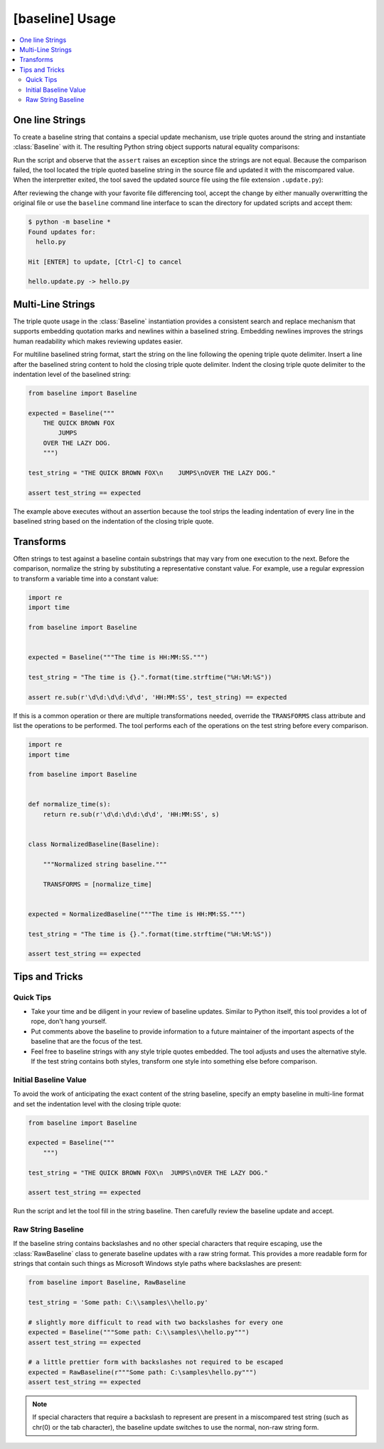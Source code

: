 ################
[baseline] Usage
################

.. contents::
    :local:


****************
One line Strings
****************

To create a baseline string that contains a special update mechanism,
use triple quotes around the string and instantiate :class:`Baseline`
with it. The resulting Python string object supports natural equality
comparisons:

.. code-block:: python
    :caption: hello.py

    from baseline import Baseline

    expected = Baseline("""Hello""")

    test_string = "Hello World!"

    assert test_string == expected


Run the script and observe that the ``assert`` raises an exception since
the strings are not equal.  Because the comparison failed, the tool located
the triple quoted baseline string in the source file and updated it with the
miscompared value. When the interpretter exited, the tool saved the updated
source file using the file extension ``.update.py``):

.. code-block:: python
    :caption: hello.update.py

    expected = Baseline("""Hello World!""")

    test_string = "Hello World!"

    assert test_string == expected


After reviewing the change with your favorite file differencing tool,
accept the change by either manually overwritting the original file or use
the ``baseline`` command line interface to scan the directory for updated
scripts and accept them:

.. code-block:: shell

    $ python -m baseline *
    Found updates for:
      hello.py

    Hit [ENTER] to update, [Ctrl-C] to cancel

    hello.update.py -> hello.py


******************
Multi-Line Strings
******************

The triple quote usage in the :class:`Baseline` instantiation provides a
consistent search and replace mechanism that supports embedding quotation
marks and newlines within a baselined string. Embedding newlines improves
the strings human readability which makes reviewing updates easier.

For multiline baselined string format, start the string on the line
following the opening triple quote delimiter. Insert a line after the
baselined string content to hold the closing triple quote delimiter.
Indent the closing triple quote delimiter to the indentation level of
the baselined string:

.. code-block:: python

    from baseline import Baseline

    expected = Baseline("""
        THE QUICK BROWN FOX
            JUMPS
        OVER THE LAZY DOG.
        """)

    test_string = "THE QUICK BROWN FOX\n    JUMPS\nOVER THE LAZY DOG."

    assert test_string == expected


The example above executes without an assertion because the tool strips
the leading indentation of every line in the baselined string based on
the indentation of the closing triple quote.


**********
Transforms
**********

Often strings to test against a baseline contain substrings that may vary
from one execution to the next. Before the comparison, normalize the
string by substituting a representative constant value. For example,
use a regular expression to transform a variable time into a constant
value:

.. code-block:: python

    import re
    import time

    from baseline import Baseline


    expected = Baseline("""The time is HH:MM:SS.""")

    test_string = "The time is {}.".format(time.strftime("%H:%M:%S"))

    assert re.sub(r'\d\d:\d\d:\d\d', 'HH:MM:SS', test_string) == expected


If this is a common operation or there are multiple transformations needed,
override the ``TRANSFORMS`` class attribute and list the operations to
be performed. The tool performs each of the operations on the test string
before every comparison.

.. code-block:: python

    import re
    import time

    from baseline import Baseline


    def normalize_time(s):
        return re.sub(r'\d\d:\d\d:\d\d', 'HH:MM:SS', s)


    class NormalizedBaseline(Baseline):

        """Normalized string baseline."""

        TRANSFORMS = [normalize_time]


    expected = NormalizedBaseline("""The time is HH:MM:SS.""")

    test_string = "The time is {}.".format(time.strftime("%H:%M:%S"))

    assert test_string == expected



***************
Tips and Tricks
***************

Quick Tips
==========

- Take your time and be diligent in your review of baseline updates.
  Similar to Python itself, this tool provides a lot of rope, don't hang
  yourself.

- Put comments above the baseline to provide information to a future
  maintainer of the important aspects of the baseline that are the focus
  of the test.

- Feel free to baseline strings with any style triple quotes embedded.
  The tool adjusts and uses the alternative style. If the test string
  contains both styles, transform one style into something else before
  comparison.


Initial Baseline Value
======================

To avoid the work of anticipating the exact content of the string baseline,
specify an empty baseline in multi-line format and set the indentation level
with the closing triple quote:

.. code-block:: python

    from baseline import Baseline

    expected = Baseline("""
        """)

    test_string = "THE QUICK BROWN FOX\n  JUMPS\nOVER THE LAZY DOG."

    assert test_string == expected


Run the script and let the tool fill in the string baseline. Then carefully
review the baseline update and accept.


Raw String Baseline
===================

If the baseline string contains backslashes and no other special characters
that require escaping, use the :class:`RawBaseline` class to generate
baseline updates with a raw string format. This provides a more readable
form for strings that contain such things as Microsoft Windows style paths
where backslashes are present:

.. code-block:: python

    from baseline import Baseline, RawBaseline

    test_string = 'Some path: C:\\samples\\hello.py'

    # slightly more difficult to read with two backslashes for every one
    expected = Baseline("""Some path: C:\\samples\\hello.py""")
    assert test_string == expected

    # a little prettier form with backslashes not required to be escaped
    expected = RawBaseline(r"""Some path: C:\samples\hello.py""")
    assert test_string == expected

.. Note::
    If special characters that require a backslash to represent are present
    in a miscompared test string (such as chr(0) or the tab character), the
    baseline update switches to use the normal, non-raw string form.